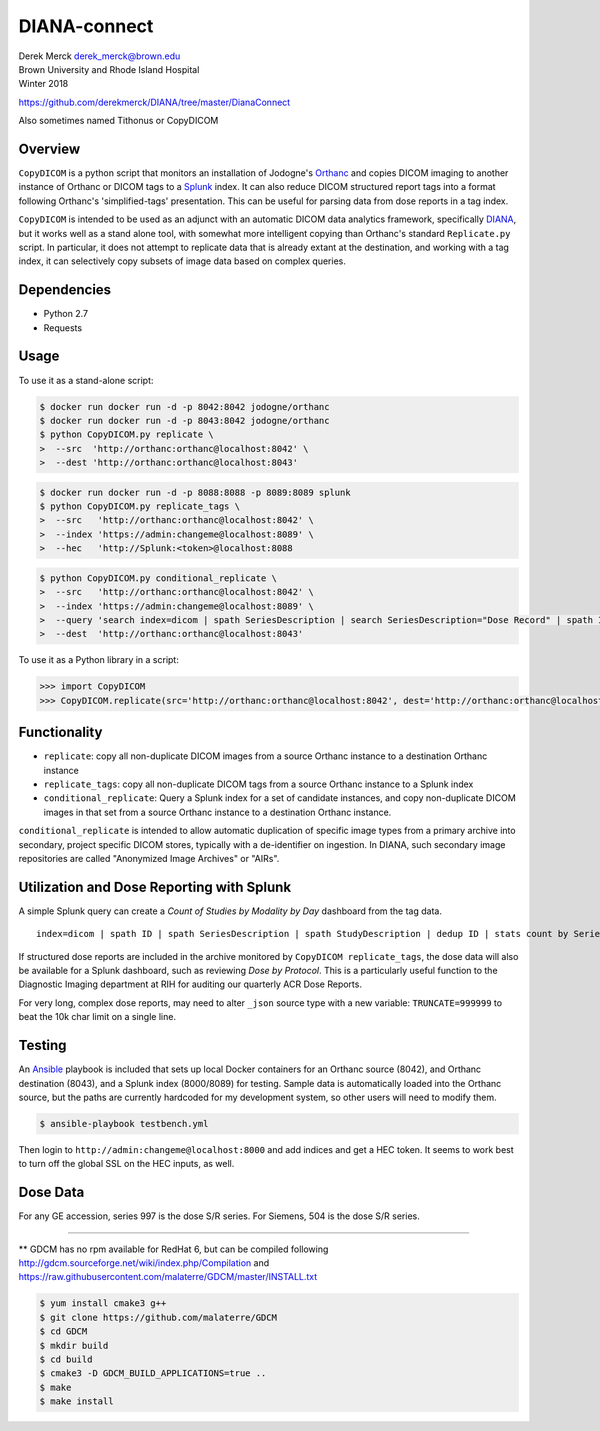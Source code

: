 DIANA-connect
=============

| Derek Merck derek_merck@brown.edu
| Brown University and Rhode Island Hospital
| Winter 2018

https://github.com/derekmerck/DIANA/tree/master/DianaConnect

Also sometimes named Tithonus or CopyDICOM

Overview
--------

``CopyDICOM`` is a python script that monitors an installation of
Jodogne's `Orthanc <https://orthanc.chu.ulg.ac.be>`__ and copies DICOM
imaging to another instance of Orthanc or DICOM tags to a
`Splunk <https://www.splunk.com>`__ index. It can also reduce DICOM
structured report tags into a format following Orthanc's
'simplified-tags' presentation. This can be useful for parsing data from
dose reports in a tag index.

``CopyDICOM`` is intended to be used as an adjunct with an automatic
DICOM data analytics framework, specifically
`DIANA <https://github.com/derekmerck/miip>`__, but it works well as a
stand alone tool, with somewhat more intelligent copying than Orthanc's
standard ``Replicate.py`` script. In particular, it does not attempt to
replicate data that is already extant at the destination, and working
with a tag index, it can selectively copy subsets of image data based on
complex queries.

Dependencies
------------

-  Python 2.7
-  Requests

Usage
-----

To use it as a stand-alone script:

.. code:: bash

    $ docker run docker run -d -p 8042:8042 jodogne/orthanc
    $ docker run docker run -d -p 8043:8042 jodogne/orthanc
    $ python CopyDICOM.py replicate \
    >  --src  'http://orthanc:orthanc@localhost:8042' \
    >  --dest 'http://orthanc:orthanc@localhost:8043'

.. code:: bash

    $ docker run docker run -d -p 8088:8088 -p 8089:8089 splunk
    $ python CopyDICOM.py replicate_tags \
    >  --src   'http://orthanc:orthanc@localhost:8042' \
    >  --index 'https://admin:changeme@localhost:8089' \
    >  --hec   'http://Splunk:<token>@localhost:8088

.. code:: bash

    $ python CopyDICOM.py conditional_replicate \
    >  --src   'http://orthanc:orthanc@localhost:8042' \
    >  --index 'https://admin:changeme@localhost:8089' \
    >  --query 'search index=dicom | spath SeriesDescription | search SeriesDescription="Dose Record" | spath ID | table ID' \ 
    >  --dest  'http://orthanc:orthanc@localhost:8043'

To use it as a Python library in a script:

.. code:: python

    >>> import CopyDICOM
    >>> CopyDICOM.replicate(src='http://orthanc:orthanc@localhost:8042', dest='http://orthanc:orthanc@localhost:8043')

Functionality
-------------

-  ``replicate``: copy all non-duplicate DICOM images from a source
   Orthanc instance to a destination Orthanc instance
-  ``replicate_tags``: copy all non-duplicate DICOM tags from a source
   Orthanc instance to a Splunk index
-  ``conditional_replicate``: Query a Splunk index for a set of
   candidate instances, and copy non-duplicate DICOM images in that set
   from a source Orthanc instance to a destination Orthanc instance.

``conditional_replicate`` is intended to allow automatic duplication of
specific image types from a primary archive into secondary, project
specific DICOM stores, typically with a de-identifier on ingestion. In
DIANA, such secondary image repositories are called "Anonymized Image
Archives" or "AIRs".

Utilization and Dose Reporting with Splunk
------------------------------------------

A simple Splunk query can create a *Count of Studies by Modality by Day*
dashboard from the tag data.

::

    index=dicom | spath ID | spath SeriesDescription | spath StudyDescription | dedup ID | stats count by SeriesDescription StudyDescription

If structured dose reports are included in the archive monitored by
``CopyDICOM replicate_tags``, the dose data will also be available for a
Splunk dashboard, such as reviewing *Dose by Protocol*. This is a
particularly useful function to the Diagnostic Imaging department at RIH
for auditing our quarterly ACR Dose Reports.

For very long, complex dose reports, may need to alter ``_json`` source
type with a new variable: ``TRUNCATE=999999`` to beat the 10k char limit
on a single line.

Testing
-------

An `Ansible <https://github.com/ansible/ansible>`__ playbook is included
that sets up local Docker containers for an Orthanc source (8042), and
Orthanc destination (8043), and a Splunk index (8000/8089) for testing.
Sample data is automatically loaded into the Orthanc source, but the
paths are currently hardcoded for my development system, so other users
will need to modify them.

.. code:: bash

    $ ansible-playbook testbench.yml 

Then login to ``http://admin:changeme@localhost:8000`` and add indices
and get a HEC token. It seems to work best to turn off the global SSL on
the HEC inputs, as well.

Dose Data
---------

For any GE accession, series 997 is the dose S/R series. For Siemens,
504 is the dose S/R series.

--------------

\*\* GDCM has no rpm available for RedHat 6, but can be compiled
following http://gdcm.sourceforge.net/wiki/index.php/Compilation and
https://raw.githubusercontent.com/malaterre/GDCM/master/INSTALL.txt

.. code:: bash

    $ yum install cmake3 g++
    $ git clone https://github.com/malaterre/GDCM
    $ cd GDCM
    $ mkdir build
    $ cd build
    $ cmake3 -D GDCM_BUILD_APPLICATIONS=true ..
    $ make
    $ make install
